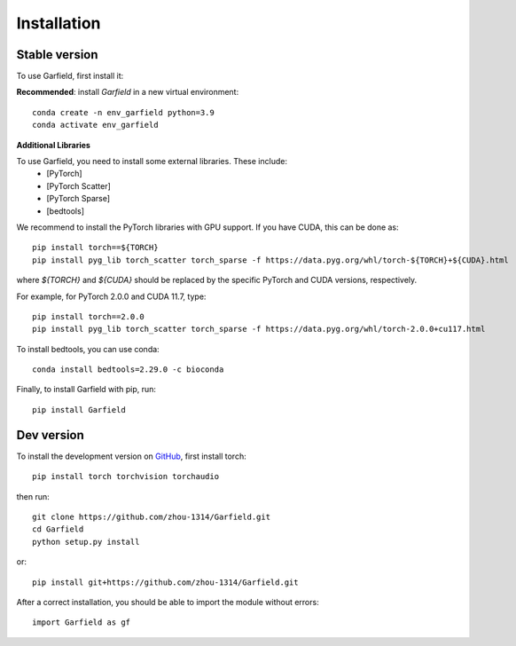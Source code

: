 Installation
============

Stable version
~~~~~~~~

To use Garfield, first install it:

**Recommended**: install *Garfield* in a new virtual environment::

    conda create -n env_garfield python=3.9
    conda activate env_garfield

**Additional Libraries**

To use Garfield, you need to install some external libraries. These include:
 - [PyTorch]
 - [PyTorch Scatter]
 - [PyTorch Sparse]
 - [bedtools]

We recommend to install the PyTorch libraries with GPU support. If you have
CUDA, this can be done as::

    pip install torch==${TORCH}
    pip install pyg_lib torch_scatter torch_sparse -f https://data.pyg.org/whl/torch-${TORCH}+${CUDA}.html

where `${TORCH}` and `${CUDA}` should be replaced by the specific PyTorch and
CUDA versions, respectively.

For example, for PyTorch 2.0.0 and CUDA 11.7, type::

    pip install torch==2.0.0
    pip install pyg_lib torch_scatter torch_sparse -f https://data.pyg.org/whl/torch-2.0.0+cu117.html


To install bedtools, you can use conda::

    conda install bedtools=2.29.0 -c bioconda


Finally, to install Garfield with pip, run::

    pip install Garfield

Dev version
~~~~~~~~~~~

To install the development version on `GitHub <https://github.com/zhou-1314/Garfield/>`_,
first install torch::
    pip install torch torchvision torchaudio
then run::

    git clone https://github.com/zhou-1314/Garfield.git
    cd Garfield
    python setup.py install

or::

    pip install git+https://github.com/zhou-1314/Garfield.git

After a correct installation, you should be able to import the module without errors::

    import Garfield as gf

